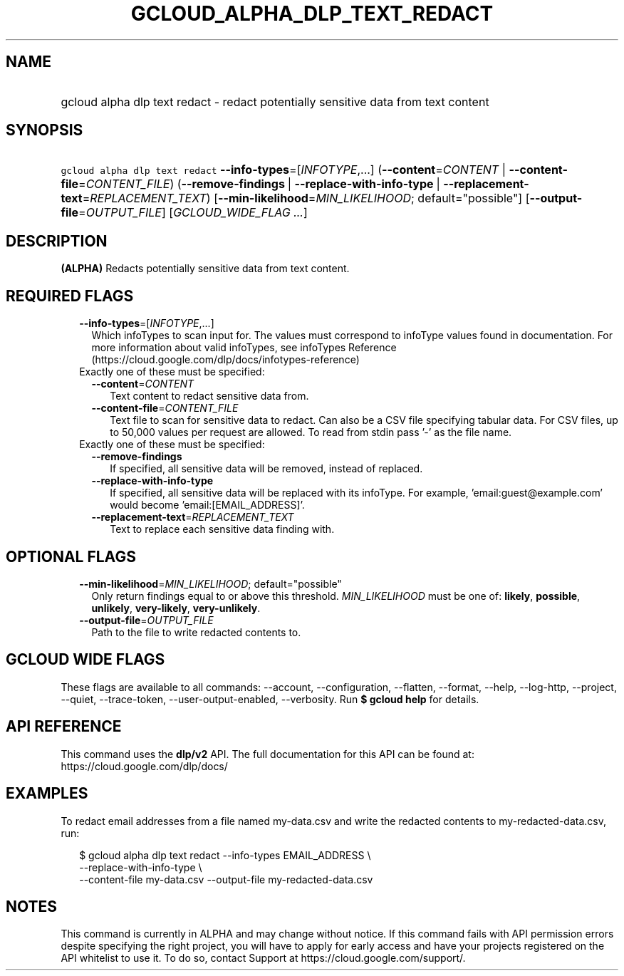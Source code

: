 
.TH "GCLOUD_ALPHA_DLP_TEXT_REDACT" 1



.SH "NAME"
.HP
gcloud alpha dlp text redact \- redact potentially sensitive data from text content



.SH "SYNOPSIS"
.HP
\f5gcloud alpha dlp text redact\fR \fB\-\-info\-types\fR=[\fIINFOTYPE\fR,...] (\fB\-\-content\fR=\fICONTENT\fR\ |\ \fB\-\-content\-file\fR=\fICONTENT_FILE\fR) (\fB\-\-remove\-findings\fR\ |\ \fB\-\-replace\-with\-info\-type\fR\ |\ \fB\-\-replacement\-text\fR=\fIREPLACEMENT_TEXT\fR) [\fB\-\-min\-likelihood\fR=\fIMIN_LIKELIHOOD\fR;\ default="possible"] [\fB\-\-output\-file\fR=\fIOUTPUT_FILE\fR] [\fIGCLOUD_WIDE_FLAG\ ...\fR]



.SH "DESCRIPTION"

\fB(ALPHA)\fR Redacts potentially sensitive data from text content.



.SH "REQUIRED FLAGS"

.RS 2m
.TP 2m
\fB\-\-info\-types\fR=[\fIINFOTYPE\fR,...]
Which infoTypes to scan input for. The values must correspond to infoType values
found in documentation. For more information about valid infoTypes, see
infoTypes Reference (https://cloud.google.com/dlp/docs/infotypes\-reference)

.TP 2m

Exactly one of these must be specified:

.RS 2m
.TP 2m
\fB\-\-content\fR=\fICONTENT\fR
Text content to redact sensitive data from.

.TP 2m
\fB\-\-content\-file\fR=\fICONTENT_FILE\fR
Text file to scan for sensitive data to redact. Can also be a CSV file
specifying tabular data. For CSV files, up to 50,000 values per request are
allowed. To read from stdin pass '\-' as the file name.

.RE
.sp
.TP 2m

Exactly one of these must be specified:

.RS 2m
.TP 2m
\fB\-\-remove\-findings\fR
If specified, all sensitive data will be removed, instead of replaced.

.TP 2m
\fB\-\-replace\-with\-info\-type\fR
If specified, all sensitive data will be replaced with its infoType. For
example, 'email:guest@example.com' would become 'email:[EMAIL_ADDRESS]'.

.TP 2m
\fB\-\-replacement\-text\fR=\fIREPLACEMENT_TEXT\fR
Text to replace each sensitive data finding with.


.RE
.RE
.sp

.SH "OPTIONAL FLAGS"

.RS 2m
.TP 2m
\fB\-\-min\-likelihood\fR=\fIMIN_LIKELIHOOD\fR; default="possible"
Only return findings equal to or above this threshold. \fIMIN_LIKELIHOOD\fR must
be one of: \fBlikely\fR, \fBpossible\fR, \fBunlikely\fR, \fBvery\-likely\fR,
\fBvery\-unlikely\fR.

.TP 2m
\fB\-\-output\-file\fR=\fIOUTPUT_FILE\fR
Path to the file to write redacted contents to.


.RE
.sp

.SH "GCLOUD WIDE FLAGS"

These flags are available to all commands: \-\-account, \-\-configuration,
\-\-flatten, \-\-format, \-\-help, \-\-log\-http, \-\-project, \-\-quiet,
\-\-trace\-token, \-\-user\-output\-enabled, \-\-verbosity. Run \fB$ gcloud
help\fR for details.



.SH "API REFERENCE"

This command uses the \fBdlp/v2\fR API. The full documentation for this API can
be found at: https://cloud.google.com/dlp/docs/



.SH "EXAMPLES"

To redact email addresses from a file named my\-data.csv and write the redacted
contents to my\-redacted\-data.csv, run:

.RS 2m
$ gcloud alpha dlp text redact \-\-info\-types EMAIL_ADDRESS \e
    \-\-replace\-with\-info\-type \e
  \-\-content\-file my\-data.csv \-\-output\-file my\-redacted\-data.csv
.RE



.SH "NOTES"

This command is currently in ALPHA and may change without notice. If this
command fails with API permission errors despite specifying the right project,
you will have to apply for early access and have your projects registered on the
API whitelist to use it. To do so, contact Support at
https://cloud.google.com/support/.

